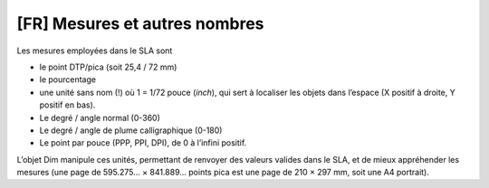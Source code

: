[FR] Mesures et autres nombres
==============================

Les mesures employées dans le SLA sont

-  le point DTP/pica (soit 25,4 / 72 mm)
-  le pourcentage
-  une unité sans nom (!) où 1 = 1/72 pouce (*inch*), qui sert à
   localiser les objets dans l’espace (X positif à droite, Y positif en
   bas).
-  Le degré / angle normal (0-360)
-  Le degré / angle de plume calligraphique (0-180)
-  Le point par pouce (PPP, PPI, DPI), de 0 à l’infini positif.

L’objet Dim manipule ces unités, permettant de renvoyer des valeurs
valides dans le SLA, et de mieux appréhender les mesures (une page de
595.275… × 841.889… points pica est une page de 210 × 297 mm, soit une A4 portrait).
